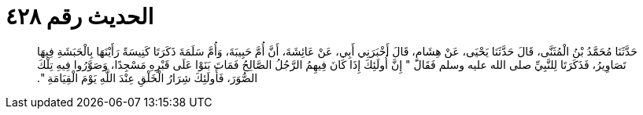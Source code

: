 
= الحديث رقم ٤٢٨

[quote.hadith]
حَدَّثَنَا مُحَمَّدُ بْنُ الْمُثَنَّى، قَالَ حَدَّثَنَا يَحْيَى، عَنْ هِشَامٍ، قَالَ أَخْبَرَنِي أَبِي، عَنْ عَائِشَةَ، أَنَّ أُمَّ حَبِيبَةَ، وَأُمَّ سَلَمَةَ ذَكَرَتَا كَنِيسَةً رَأَيْنَهَا بِالْحَبَشَةِ فِيهَا تَصَاوِيرُ، فَذَكَرَتَا لِلنَّبِيِّ صلى الله عليه وسلم فَقَالَ ‏"‏ إِنَّ أُولَئِكَ إِذَا كَانَ فِيهِمُ الرَّجُلُ الصَّالِحُ فَمَاتَ بَنَوْا عَلَى قَبْرِهِ مَسْجِدًا، وَصَوَّرُوا فِيهِ تِلْكَ الصُّوَرَ، فَأُولَئِكَ شِرَارُ الْخَلْقِ عِنْدَ اللَّهِ يَوْمَ الْقِيَامَةِ ‏"‏‏.‏